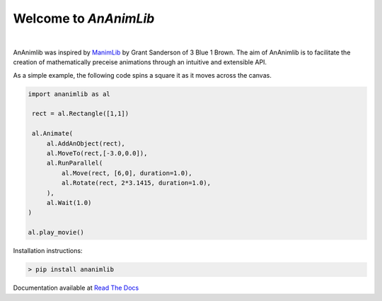 
============================================================
Welcome to *AnAnimLib*
============================================================
.. image:: docs/Logo.gif
  :width: 100%
|
AnAnimlib was inspired by `ManimLib <https://github.com/3b1b/manim>`_ by Grant
Sanderson of 3 Blue 1 Brown.  The aim of AnAnimlib is to facilitate the creation
of mathematically preceise animations through an intuitive and extensible API.

As a simple example, the following code spins a square it as it moves across the canvas.

.. code-block:: python

    import ananimlib as al

     rect = al.Rectangle([1,1])

     al.Animate(
         al.AddAnObject(rect),
         al.MoveTo(rect,[-3.0,0.0]),
         al.RunParallel(
             al.Move(rect, [6,0], duration=1.0),
             al.Rotate(rect, 2*3.1415, duration=1.0),
         ),
         al.Wait(1.0)
    )

    al.play_movie()


.. image:: quickstart_ex3.gif
    :width: 95%
    :align: center
 

Installation instructions:

.. code-block::

    > pip install ananimlib
    
Documentation available at `Read The Docs <https://ananimlib.readthedocs.io/en/latest/index.html>`_
